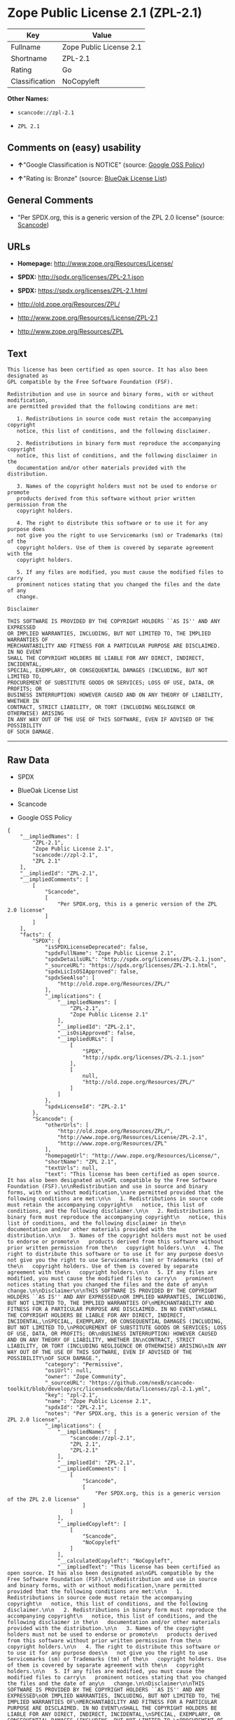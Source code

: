 * Zope Public License 2.1 (ZPL-2.1)

| Key              | Value                     |
|------------------+---------------------------|
| Fullname         | Zope Public License 2.1   |
| Shortname        | ZPL-2.1                   |
| Rating           | Go                        |
| Classification   | NoCopyleft                |

*Other Names:*

- =scancode://zpl-2.1=

- =ZPL 2.1=

** Comments on (easy) usability

- *↑*"Google Classification is NOTICE" (source:
  [[https://opensource.google.com/docs/thirdparty/licenses/][Google OSS
  Policy]])

- *↑*"Rating is: Bronze" (source:
  [[https://blueoakcouncil.org/list][BlueOak License List]])

** General Comments

- "Per SPDX.org, this is a generic version of the ZPL 2.0 license"
  (source:
  [[https://github.com/nexB/scancode-toolkit/blob/develop/src/licensedcode/data/licenses/zpl-2.1.yml][Scancode]])

** URLs

- *Homepage:* http://www.zope.org/Resources/License/

- *SPDX:* http://spdx.org/licenses/ZPL-2.1.json

- *SPDX:* https://spdx.org/licenses/ZPL-2.1.html

- http://old.zope.org/Resources/ZPL/

- http://www.zope.org/Resources/License/ZPL-2.1

- http://www.zope.org/Resources/ZPL

** Text

#+BEGIN_EXAMPLE
  This license has been certified as open source. It has also been designated as
  GPL compatible by the Free Software Foundation (FSF).

  Redistribution and use in source and binary forms, with or without modification,
  are permitted provided that the following conditions are met:

     1. Redistributions in source code must retain the accompanying copyright
     notice, this list of conditions, and the following disclaimer.

     2. Redistributions in binary form must reproduce the accompanying copyright
     notice, this list of conditions, and the following disclaimer in the
     documentation and/or other materials provided with the distribution.

     3. Names of the copyright holders must not be used to endorse or promote
     products derived from this software without prior written permission from the
     copyright holders.

     4. The right to distribute this software or to use it for any purpose does
     not give you the right to use Servicemarks (sm) or Trademarks (tm) of the
     copyright holders. Use of them is covered by separate agreement with the
     copyright holders.

     5. If any files are modified, you must cause the modified files to carry
     prominent notices stating that you changed the files and the date of any
     change.

  Disclaimer

  THIS SOFTWARE IS PROVIDED BY THE COPYRIGHT HOLDERS ``AS IS'' AND ANY EXPRESSED
  OR IMPLIED WARRANTIES, INCLUDING, BUT NOT LIMITED TO, THE IMPLIED WARRANTIES OF
  MERCHANTABILITY AND FITNESS FOR A PARTICULAR PURPOSE ARE DISCLAIMED. IN NO EVENT
  SHALL THE COPYRIGHT HOLDERS BE LIABLE FOR ANY DIRECT, INDIRECT, INCIDENTAL,
  SPECIAL, EXEMPLARY, OR CONSEQUENTIAL DAMAGES (INCLUDING, BUT NOT LIMITED TO,
  PROCUREMENT OF SUBSTITUTE GOODS OR SERVICES; LOSS OF USE, DATA, OR PROFITS; OR
  BUSINESS INTERRUPTION) HOWEVER CAUSED AND ON ANY THEORY OF LIABILITY, WHETHER IN
  CONTRACT, STRICT LIABILITY, OR TORT (INCLUDING NEGLIGENCE OR OTHERWISE) ARISING
  IN ANY WAY OUT OF THE USE OF THIS SOFTWARE, EVEN IF ADVISED OF THE POSSIBILITY
  OF SUCH DAMAGE.
#+END_EXAMPLE

--------------

** Raw Data

- SPDX

- BlueOak License List

- Scancode

- Google OSS Policy

#+BEGIN_EXAMPLE
  {
      "__impliedNames": [
          "ZPL-2.1",
          "Zope Public License 2.1",
          "scancode://zpl-2.1",
          "ZPL 2.1"
      ],
      "__impliedId": "ZPL-2.1",
      "__impliedComments": [
          [
              "Scancode",
              [
                  "Per SPDX.org, this is a generic version of the ZPL 2.0 license"
              ]
          ]
      ],
      "facts": {
          "SPDX": {
              "isSPDXLicenseDeprecated": false,
              "spdxFullName": "Zope Public License 2.1",
              "spdxDetailsURL": "http://spdx.org/licenses/ZPL-2.1.json",
              "_sourceURL": "https://spdx.org/licenses/ZPL-2.1.html",
              "spdxLicIsOSIApproved": false,
              "spdxSeeAlso": [
                  "http://old.zope.org/Resources/ZPL/"
              ],
              "_implications": {
                  "__impliedNames": [
                      "ZPL-2.1",
                      "Zope Public License 2.1"
                  ],
                  "__impliedId": "ZPL-2.1",
                  "__isOsiApproved": false,
                  "__impliedURLs": [
                      [
                          "SPDX",
                          "http://spdx.org/licenses/ZPL-2.1.json"
                      ],
                      [
                          null,
                          "http://old.zope.org/Resources/ZPL/"
                      ]
                  ]
              },
              "spdxLicenseId": "ZPL-2.1"
          },
          "Scancode": {
              "otherUrls": [
                  "http://old.zope.org/Resources/ZPL/",
                  "http://www.zope.org/Resources/License/ZPL-2.1",
                  "http://www.zope.org/Resources/ZPL"
              ],
              "homepageUrl": "http://www.zope.org/Resources/License/",
              "shortName": "ZPL 2.1",
              "textUrls": null,
              "text": "This license has been certified as open source. It has also been designated as\nGPL compatible by the Free Software Foundation (FSF).\n\nRedistribution and use in source and binary forms, with or without modification,\nare permitted provided that the following conditions are met:\n\n   1. Redistributions in source code must retain the accompanying copyright\n   notice, this list of conditions, and the following disclaimer.\n\n   2. Redistributions in binary form must reproduce the accompanying copyright\n   notice, this list of conditions, and the following disclaimer in the\n   documentation and/or other materials provided with the distribution.\n\n   3. Names of the copyright holders must not be used to endorse or promote\n   products derived from this software without prior written permission from the\n   copyright holders.\n\n   4. The right to distribute this software or to use it for any purpose does\n   not give you the right to use Servicemarks (sm) or Trademarks (tm) of the\n   copyright holders. Use of them is covered by separate agreement with the\n   copyright holders.\n\n   5. If any files are modified, you must cause the modified files to carry\n   prominent notices stating that you changed the files and the date of any\n   change.\n\nDisclaimer\n\nTHIS SOFTWARE IS PROVIDED BY THE COPYRIGHT HOLDERS ``AS IS'' AND ANY EXPRESSED\nOR IMPLIED WARRANTIES, INCLUDING, BUT NOT LIMITED TO, THE IMPLIED WARRANTIES OF\nMERCHANTABILITY AND FITNESS FOR A PARTICULAR PURPOSE ARE DISCLAIMED. IN NO EVENT\nSHALL THE COPYRIGHT HOLDERS BE LIABLE FOR ANY DIRECT, INDIRECT, INCIDENTAL,\nSPECIAL, EXEMPLARY, OR CONSEQUENTIAL DAMAGES (INCLUDING, BUT NOT LIMITED TO,\nPROCUREMENT OF SUBSTITUTE GOODS OR SERVICES; LOSS OF USE, DATA, OR PROFITS; OR\nBUSINESS INTERRUPTION) HOWEVER CAUSED AND ON ANY THEORY OF LIABILITY, WHETHER IN\nCONTRACT, STRICT LIABILITY, OR TORT (INCLUDING NEGLIGENCE OR OTHERWISE) ARISING\nIN ANY WAY OUT OF THE USE OF THIS SOFTWARE, EVEN IF ADVISED OF THE POSSIBILITY\nOF SUCH DAMAGE.",
              "category": "Permissive",
              "osiUrl": null,
              "owner": "Zope Community",
              "_sourceURL": "https://github.com/nexB/scancode-toolkit/blob/develop/src/licensedcode/data/licenses/zpl-2.1.yml",
              "key": "zpl-2.1",
              "name": "Zope Public License 2.1",
              "spdxId": "ZPL-2.1",
              "notes": "Per SPDX.org, this is a generic version of the ZPL 2.0 license",
              "_implications": {
                  "__impliedNames": [
                      "scancode://zpl-2.1",
                      "ZPL 2.1",
                      "ZPL-2.1"
                  ],
                  "__impliedId": "ZPL-2.1",
                  "__impliedComments": [
                      [
                          "Scancode",
                          [
                              "Per SPDX.org, this is a generic version of the ZPL 2.0 license"
                          ]
                      ]
                  ],
                  "__impliedCopyleft": [
                      [
                          "Scancode",
                          "NoCopyleft"
                      ]
                  ],
                  "__calculatedCopyleft": "NoCopyleft",
                  "__impliedText": "This license has been certified as open source. It has also been designated as\nGPL compatible by the Free Software Foundation (FSF).\n\nRedistribution and use in source and binary forms, with or without modification,\nare permitted provided that the following conditions are met:\n\n   1. Redistributions in source code must retain the accompanying copyright\n   notice, this list of conditions, and the following disclaimer.\n\n   2. Redistributions in binary form must reproduce the accompanying copyright\n   notice, this list of conditions, and the following disclaimer in the\n   documentation and/or other materials provided with the distribution.\n\n   3. Names of the copyright holders must not be used to endorse or promote\n   products derived from this software without prior written permission from the\n   copyright holders.\n\n   4. The right to distribute this software or to use it for any purpose does\n   not give you the right to use Servicemarks (sm) or Trademarks (tm) of the\n   copyright holders. Use of them is covered by separate agreement with the\n   copyright holders.\n\n   5. If any files are modified, you must cause the modified files to carry\n   prominent notices stating that you changed the files and the date of any\n   change.\n\nDisclaimer\n\nTHIS SOFTWARE IS PROVIDED BY THE COPYRIGHT HOLDERS ``AS IS'' AND ANY EXPRESSED\nOR IMPLIED WARRANTIES, INCLUDING, BUT NOT LIMITED TO, THE IMPLIED WARRANTIES OF\nMERCHANTABILITY AND FITNESS FOR A PARTICULAR PURPOSE ARE DISCLAIMED. IN NO EVENT\nSHALL THE COPYRIGHT HOLDERS BE LIABLE FOR ANY DIRECT, INDIRECT, INCIDENTAL,\nSPECIAL, EXEMPLARY, OR CONSEQUENTIAL DAMAGES (INCLUDING, BUT NOT LIMITED TO,\nPROCUREMENT OF SUBSTITUTE GOODS OR SERVICES; LOSS OF USE, DATA, OR PROFITS; OR\nBUSINESS INTERRUPTION) HOWEVER CAUSED AND ON ANY THEORY OF LIABILITY, WHETHER IN\nCONTRACT, STRICT LIABILITY, OR TORT (INCLUDING NEGLIGENCE OR OTHERWISE) ARISING\nIN ANY WAY OUT OF THE USE OF THIS SOFTWARE, EVEN IF ADVISED OF THE POSSIBILITY\nOF SUCH DAMAGE.",
                  "__impliedURLs": [
                      [
                          "Homepage",
                          "http://www.zope.org/Resources/License/"
                      ],
                      [
                          null,
                          "http://old.zope.org/Resources/ZPL/"
                      ],
                      [
                          null,
                          "http://www.zope.org/Resources/License/ZPL-2.1"
                      ],
                      [
                          null,
                          "http://www.zope.org/Resources/ZPL"
                      ]
                  ]
              }
          },
          "BlueOak License List": {
              "BlueOakRating": "Bronze",
              "url": "https://spdx.org/licenses/ZPL-2.1.html",
              "isPermissive": true,
              "_sourceURL": "https://blueoakcouncil.org/list",
              "name": "Zope Public License 2.1",
              "id": "ZPL-2.1",
              "_implications": {
                  "__impliedNames": [
                      "ZPL-2.1",
                      "Zope Public License 2.1"
                  ],
                  "__impliedJudgement": [
                      [
                          "BlueOak License List",
                          {
                              "tag": "PositiveJudgement",
                              "contents": "Rating is: Bronze"
                          }
                      ]
                  ],
                  "__impliedCopyleft": [
                      [
                          "BlueOak License List",
                          "NoCopyleft"
                      ]
                  ],
                  "__calculatedCopyleft": "NoCopyleft",
                  "__impliedURLs": [
                      [
                          "SPDX",
                          "https://spdx.org/licenses/ZPL-2.1.html"
                      ]
                  ]
              }
          },
          "Google OSS Policy": {
              "rating": "NOTICE",
              "_sourceURL": "https://opensource.google.com/docs/thirdparty/licenses/",
              "id": "ZPL-2.1",
              "_implications": {
                  "__impliedNames": [
                      "ZPL-2.1"
                  ],
                  "__impliedJudgement": [
                      [
                          "Google OSS Policy",
                          {
                              "tag": "PositiveJudgement",
                              "contents": "Google Classification is NOTICE"
                          }
                      ]
                  ],
                  "__impliedCopyleft": [
                      [
                          "Google OSS Policy",
                          "NoCopyleft"
                      ]
                  ],
                  "__calculatedCopyleft": "NoCopyleft"
              }
          }
      },
      "__impliedJudgement": [
          [
              "BlueOak License List",
              {
                  "tag": "PositiveJudgement",
                  "contents": "Rating is: Bronze"
              }
          ],
          [
              "Google OSS Policy",
              {
                  "tag": "PositiveJudgement",
                  "contents": "Google Classification is NOTICE"
              }
          ]
      ],
      "__impliedCopyleft": [
          [
              "BlueOak License List",
              "NoCopyleft"
          ],
          [
              "Google OSS Policy",
              "NoCopyleft"
          ],
          [
              "Scancode",
              "NoCopyleft"
          ]
      ],
      "__calculatedCopyleft": "NoCopyleft",
      "__isOsiApproved": false,
      "__impliedText": "This license has been certified as open source. It has also been designated as\nGPL compatible by the Free Software Foundation (FSF).\n\nRedistribution and use in source and binary forms, with or without modification,\nare permitted provided that the following conditions are met:\n\n   1. Redistributions in source code must retain the accompanying copyright\n   notice, this list of conditions, and the following disclaimer.\n\n   2. Redistributions in binary form must reproduce the accompanying copyright\n   notice, this list of conditions, and the following disclaimer in the\n   documentation and/or other materials provided with the distribution.\n\n   3. Names of the copyright holders must not be used to endorse or promote\n   products derived from this software without prior written permission from the\n   copyright holders.\n\n   4. The right to distribute this software or to use it for any purpose does\n   not give you the right to use Servicemarks (sm) or Trademarks (tm) of the\n   copyright holders. Use of them is covered by separate agreement with the\n   copyright holders.\n\n   5. If any files are modified, you must cause the modified files to carry\n   prominent notices stating that you changed the files and the date of any\n   change.\n\nDisclaimer\n\nTHIS SOFTWARE IS PROVIDED BY THE COPYRIGHT HOLDERS ``AS IS'' AND ANY EXPRESSED\nOR IMPLIED WARRANTIES, INCLUDING, BUT NOT LIMITED TO, THE IMPLIED WARRANTIES OF\nMERCHANTABILITY AND FITNESS FOR A PARTICULAR PURPOSE ARE DISCLAIMED. IN NO EVENT\nSHALL THE COPYRIGHT HOLDERS BE LIABLE FOR ANY DIRECT, INDIRECT, INCIDENTAL,\nSPECIAL, EXEMPLARY, OR CONSEQUENTIAL DAMAGES (INCLUDING, BUT NOT LIMITED TO,\nPROCUREMENT OF SUBSTITUTE GOODS OR SERVICES; LOSS OF USE, DATA, OR PROFITS; OR\nBUSINESS INTERRUPTION) HOWEVER CAUSED AND ON ANY THEORY OF LIABILITY, WHETHER IN\nCONTRACT, STRICT LIABILITY, OR TORT (INCLUDING NEGLIGENCE OR OTHERWISE) ARISING\nIN ANY WAY OUT OF THE USE OF THIS SOFTWARE, EVEN IF ADVISED OF THE POSSIBILITY\nOF SUCH DAMAGE.",
      "__impliedURLs": [
          [
              "SPDX",
              "http://spdx.org/licenses/ZPL-2.1.json"
          ],
          [
              null,
              "http://old.zope.org/Resources/ZPL/"
          ],
          [
              "SPDX",
              "https://spdx.org/licenses/ZPL-2.1.html"
          ],
          [
              "Homepage",
              "http://www.zope.org/Resources/License/"
          ],
          [
              null,
              "http://www.zope.org/Resources/License/ZPL-2.1"
          ],
          [
              null,
              "http://www.zope.org/Resources/ZPL"
          ]
      ]
  }
#+END_EXAMPLE

--------------

** Dot Cluster Graph

[[../dot/ZPL-2.1.svg]]